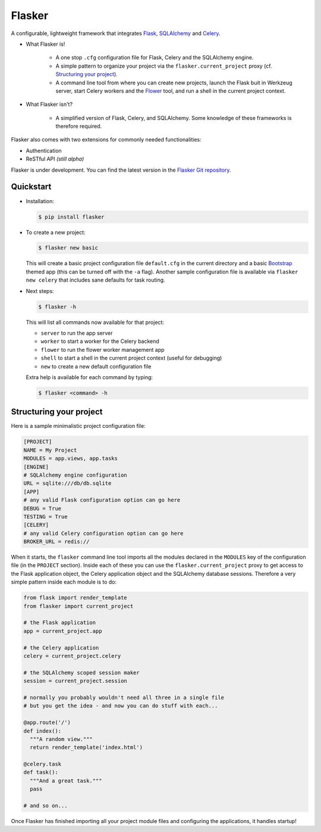 Flasker
=======

A configurable, lightweight framework that integrates Flask_, SQLAlchemy_ and Celery_.

- What Flasker is!
  
    - A one stop ``.cfg`` configuration file for Flask, Celery and the SQLAlchemy
      engine.
    
    - A simple pattern to organize your project via the
      ``flasker.current_project`` proxy (cf. `Structuring your project`_).

    - A command line tool from where you can create new projects, launch the
      Flask buit in Werkzeug server, start Celery workers and the Flower_ tool,
      and run a shell in the current project context.

- What Flasker isn't?

    - A simplified version of Flask, Celery, and SQLAlchemy. Some knowledge of these
      frameworks is therefore required. 

Flasker also comes with two extensions for commonly needed functionalities:

- Authentication
- ReSTful API *(still alpha)*

Flasker is under development. You can find the latest version in the `Flasker Git repository`_.


Quickstart
----------

- Installation:

  .. code:: bash

    $ pip install flasker

- To create a new project:

  .. code:: bash

    $ flasker new basic

  This will create a basic project configuration file ``default.cfg`` in the
  current directory and a basic Bootstrap_ themed app (this can be turned off
  with the ``-a`` flag). Another sample configuration file is available
  via ``flasker new celery`` that includes sane defaults for task routing.

- Next steps:

  .. code:: bash

    $ flasker -h

  This will list all commands now available for that project:

  - ``server`` to run the app server
  - ``worker`` to start a worker for the Celery backend
  - ``flower`` to run the flower worker management app
  - ``shell`` to start a shell in the current project context (useful for
    debugging)
  - ``new`` to create a new default configuration file

  Extra help is available for each command by typing:

  .. code:: bash

    $ flasker <command> -h


Structuring your project
------------------------

Here is a sample minimalistic project configuration file:

.. code:: cfg

  [PROJECT]
  NAME = My Project
  MODULES = app.views, app.tasks
  [ENGINE]
  # SQLAlchemy engine configuration
  URL = sqlite:///db/db.sqlite
  [APP]
  # any valid Flask configuration option can go here
  DEBUG = True
  TESTING = True
  [CELERY]
  # any valid Celery configuration option can go here
  BROKER_URL = redis://

When it starts, the ``flasker`` command line tool imports all the modules
declared in the ``MODULES`` key of the configuration file (in the ``PROJECT``
section). Inside each of these you can use the ``flasker.current_project``
proxy to get access to the Flask application object, the Celery application
object and the SQLAlchemy database sessions. Therefore a very simple pattern
inside each module is to do:

.. code:: python

  from flask import render_template
  from flasker import current_project

  # the Flask application
  app = current_project.app

  # the Celery application
  celery = current_project.celery

  # the SQLAlchemy scoped session maker 
  session = current_project.session

  # normally you probably wouldn't need all three in a single file
  # but you get the idea - and now you can do stuff with each...

  @app.route('/')
  def index():
    """A random view."""
    return render_template('index.html')

  @celery.task
  def task():
    """And a great task."""
    pass

  # and so on...

Once Flasker has finished importing all your project module files and
configuring the applications, it handles startup!



.. _Bootstrap: http://twitter.github.com/bootstrap/index.html
.. _Flask: http://flask.pocoo.org/docs/api/
.. _Flask-Script: http://flask-script.readthedocs.org/en/latest/
.. _Flask-Login: http://packages.python.org/Flask-Login/
.. _Flask-Restless: https://flask-restless.readthedocs.org/en/latest/
.. _Jinja: http://jinja.pocoo.org/docs/
.. _Celery: http://docs.celeryproject.org/en/latest/index.html
.. _Flower: https://github.com/mher/flower
.. _Datatables: http://datatables.net/examples/
.. _SQLAlchemy: http://docs.sqlalchemy.org/en/rel_0_7/orm/tutorial.html
.. _MySQL: http://dev.mysql.com/doc/
.. _Google OAuth 2: https://developers.google.com/accounts/docs/OAuth2
.. _Google API console: https://code.google.com/apis/console
.. _jQuery: http://jquery.com/
.. _jQuery UI: http://jqueryui.com/
.. _Backbone-Relational: https://github.com/PaulUithol/Backbone-relational
.. _FlaskRESTful: http://flask-restful.readthedocs.org/en/latest/index.html
.. _Wiki: https://github.com/mtth/flasker/wiki
.. _full documentation: http://mtth.github.com/flasker
.. _Flasker Git repository: http://github.com/mtth/flasker
